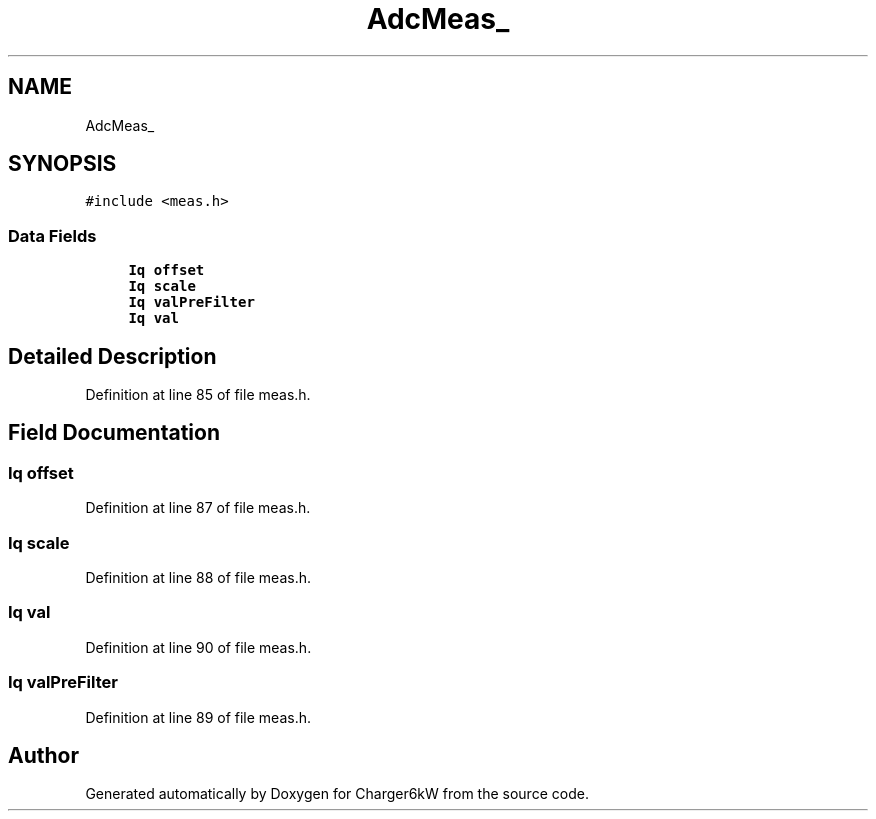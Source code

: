 .TH "AdcMeas_" 3 "Thu Nov 26 2020" "Version 9" "Charger6kW" \" -*- nroff -*-
.ad l
.nh
.SH NAME
AdcMeas_
.SH SYNOPSIS
.br
.PP
.PP
\fC#include <meas\&.h>\fP
.SS "Data Fields"

.in +1c
.ti -1c
.RI "\fBIq\fP \fBoffset\fP"
.br
.ti -1c
.RI "\fBIq\fP \fBscale\fP"
.br
.ti -1c
.RI "\fBIq\fP \fBvalPreFilter\fP"
.br
.ti -1c
.RI "\fBIq\fP \fBval\fP"
.br
.in -1c
.SH "Detailed Description"
.PP 
Definition at line 85 of file meas\&.h\&.
.SH "Field Documentation"
.PP 
.SS "\fBIq\fP offset"

.PP
Definition at line 87 of file meas\&.h\&.
.SS "\fBIq\fP scale"

.PP
Definition at line 88 of file meas\&.h\&.
.SS "\fBIq\fP val"

.PP
Definition at line 90 of file meas\&.h\&.
.SS "\fBIq\fP valPreFilter"

.PP
Definition at line 89 of file meas\&.h\&.

.SH "Author"
.PP 
Generated automatically by Doxygen for Charger6kW from the source code\&.
